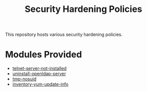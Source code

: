 #+title: Security Hardening Policies

This repository hosts various security hardening policies.

* Modules Provided
- [[./telnet-server-not-installed][telnet-server-not-installed]]
- [[./uninstall-openldap-server][uninstall-openldap-server]]
- [[./tmp-nosuid][tmp-nosuid]]
- [[./inventory-yum-update-info][inventory-yum-update-info]]
